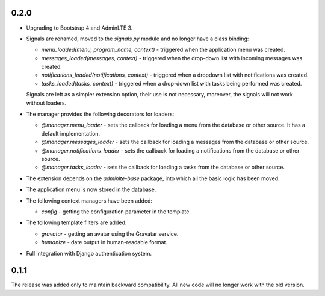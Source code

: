 0.2.0
=====

- Upgrading to Bootstrap 4 and AdminLTE 3.
- Signals are renamed, moved to the `signals.py` module and no longer have a class binding:

  - `menu_loaded(menu, program_name, context)` - triggered when the application menu was created.
  - `messages_loaded(messages, context)` - triggered when the drop-down list with incoming messages was created.
  - `notifications_loaded(notifications, context)` - triggered when a dropdown list with notifications was created.
  - `tasks_loaded(tasks, context)` - triggered when a drop-down list with tasks being performed was created.

  Signals are left as a simpler extension option, their use is not necessary, moreover, the signals will not work without loaders.

- The manager provides the following decorators for loaders:

  - `@manager.menu_loader` - sets the callback for loading a menu from the database or other source. It has a default implementation.
  - `@manager.messages_loader` - sets the callback for loading a messages from the database or other source.
  - `@manager.notifications_loader` - sets the callback for loading a notifications from the database or other source.
  - `@manager.tasks_loader` - sets the callback for loading a tasks from the database or other source.

- The extension depends on the `adminlte-base` package, into which all the basic logic has been moved.
- The application menu is now stored in the database.
- The following context managers have been added:

  - `config` - getting the configuration parameter in the template.

- The following template filters are added:

  - `gravatar` - getting an avatar using the Gravatar service.
  - `humanize` - date output in human-readable format.

- Full integration with Django authentication system.

0.1.1
=====

The release was added only to maintain backward compatibility. All new code will no longer work with the old version.